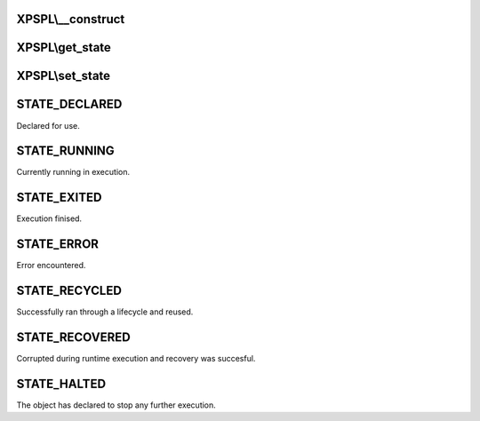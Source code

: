 .. state.php generated using docpx on 01/27/13 03:54pm


XPSPL\\__construct
==================

.. function:: XPSPL\__construct()


    Constructs a new state object.

    :rtype: void 



XPSPL\\get_state
================

.. function:: XPSPL\get_state()


    Returns the current event state.

    :rtype: integer Current state of this event.



XPSPL\\set_state
================

.. function:: XPSPL\set_state()


    Set the object state.

    :param int: State of the object.

    :throws InvalidArgumentException: 

    :rtype: void 



STATE_DECLARED
==============

Declared for use.

STATE_RUNNING
=============

Currently running in execution.

STATE_EXITED
============

Execution finised.

STATE_ERROR
===========

Error encountered.

STATE_RECYCLED
==============

Successfully ran through a lifecycle and reused.

STATE_RECOVERED
===============

Corrupted during runtime execution and recovery was succesful.

STATE_HALTED
============

The object has declared to stop any further execution.

